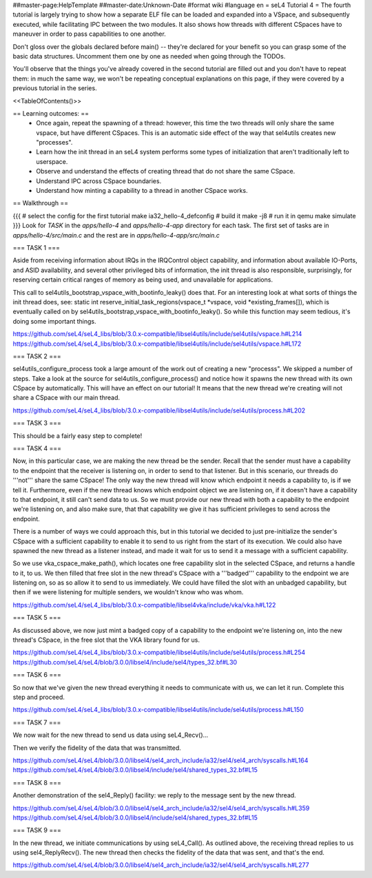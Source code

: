 ##master-page:HelpTemplate
##master-date:Unknown-Date
#format wiki
#language en
= seL4 Tutorial 4 =
The fourth tutorial is largely trying to show how a separate ELF file can be loaded and expanded into a VSpace, and subsequently executed, while facilitating IPC between the two modules. It also shows how threads with different CSpaces have to maneuver in order to pass capabilities to one another.

Don't gloss over the globals declared before main() -- they're declared for your benefit so you can grasp some of the basic data structures. Uncomment them one by one as needed when going through the TODOs.

You'll observe that the things you've already covered in the second tutorial are filled out and you don't have to repeat them: in much the same way, we won't be repeating conceptual explanations on this page, if they were covered by a previous tutorial in the series.

<<TableOfContents()>>

== Learning outcomes: ==
 * Once again, repeat the spawning of a thread: however, this time the two threads will only share the same vspace, but have different CSpaces. This is an automatic side effect of the way that sel4utils creates new "processes".
 * Learn how the init thread in an seL4 system performs some types of initialization that aren't traditionally left to userspace.
 * Observe and understand the effects of creating thread that do not share the same CSpace.
 * Understand IPC across CSpace boundaries.
 * Understand how minting a capability to a thread in another CSpace works.

== Walkthrough ==

{{{
# select the config for the first tutorial 
make ia32_hello-4_defconfig
# build it
make -j8
# run it in qemu
make simulate
}}}
Look for `TASK` in the `apps/hello-4` and `apps/hello-4-app` directory for each task. The first set of tasks are in `apps/hello-4/src/main.c` and the rest are in `apps/hello-4-app/src/main.c`

=== TASK 1 ===

Aside from receiving information about IRQs in the IRQControl object capability, and information about available IO-Ports, and ASID availability, and several other privileged bits of information, the init thread is also responsible, surprisingly, for reserving certain critical ranges of memory as being used, and unavailable for applications.

This call to sel4utils_bootstrap_vspace_with_bootinfo_leaky() does that. For an interesting look at what sorts of things the init thread does, see: static int reserve_initial_task_regions(vspace_t *vspace, void *existing_frames[]), which is eventually called on by sel4utils_bootstrap_vspace_with_bootinfo_leaky(). So while this function may seem tedious, it's doing some important things.

https://github.com/seL4/seL4_libs/blob/3.0.x-compatible/libsel4utils/include/sel4utils/vspace.h#L214
https://github.com/seL4/seL4_libs/blob/3.0.x-compatible/libsel4utils/include/sel4utils/vspace.h#L172

=== TASK 2 ===

sel4utils_configure_process took a large amount of the work out of creating a new "processs". We skipped a number of steps. Take a look at the source for sel4utils_configure_process() and notice how it spawns the new thread with its own CSpace by automatically. This will have an effect on our tutorial! It means that the new thread we're creating will not share a CSpace with our main thread.

https://github.com/seL4/seL4_libs/blob/3.0.x-compatible/libsel4utils/include/sel4utils/process.h#L202

=== TASK 3 ===

This should be a fairly easy step to complete!

=== TASK 4 ===

Now, in this particular case, we are making the new thread be the sender. Recall that the sender must have a capability to the endpoint that the receiver is listening on, in order to send to that listener. But in this scenario, our threads do '''not''' share the same CSpace! The only way the new thread will know which endpoint it needs a capability to, is if we tell it. Furthermore, even if the new thread knows which endpoint object we are listening on, if it doesn't have a capability to that endpoint, it still can't send data to us. So we must provide our new thread with both a capability to the endpoint we're listening on, and also make sure, that that capability we give it has sufficient privileges to send across the endpoint.

There is a number of ways we could approach this, but in this tutorial we decided to just pre-initialize the sender's CSpace with a sufficient capability to enable it to send to us right from the start of its execution. We could also have spawned the new thread as a listener instead, and made it wait for us to send it a message with a sufficient capability.

So we use vka_cspace_make_path(), which locates one free capability slot in the selected CSpace, and returns a handle to it, to us. We then filled that free slot in the new thread's CSpace with a '''badged''' capability to the endpoint we are listening on, so as so allow it to send to us immediately. We could have filled the slot with an unbadged capability, but then if we were listening for multiple senders, we wouldn't know who was whom.

https://github.com/seL4/seL4_libs/blob/3.0.x-compatible/libsel4vka/include/vka/vka.h#L122

=== TASK 5 ===

As discussed above, we now just mint a badged copy of a capability to the endpoint we're listening on, into the new thread's CSpace, in the free slot that the VKA library found for us.

https://github.com/seL4/seL4_libs/blob/3.0.x-compatible/libsel4utils/include/sel4utils/process.h#L254
https://github.com/seL4/seL4/blob/3.0.0/libsel4/include/sel4/types_32.bf#L30

=== TASK 6 ===

So now that we've given the new thread everything it needs to communicate with us, we can let it run. Complete this step and proceed.

https://github.com/seL4/seL4_libs/blob/3.0.x-compatible/libsel4utils/include/sel4utils/process.h#L150
 
=== TASK 7 ===

We now wait for the new thread to send us data using seL4_Recv()...

Then we verify the fidelity of the data that was transmitted.

https://github.com/seL4/seL4/blob/3.0.0/libsel4/sel4_arch_include/ia32/sel4/sel4_arch/syscalls.h#L164
https://github.com/seL4/seL4/blob/3.0.0/libsel4/include/sel4/shared_types_32.bf#L15

=== TASK 8 ===

Another demonstration of the sel4_Reply() facility: we reply to the message sent by the new thread.

https://github.com/seL4/seL4/blob/3.0.0/libsel4/sel4_arch_include/ia32/sel4/sel4_arch/syscalls.h#L359
https://github.com/seL4/seL4/blob/3.0.0/libsel4/include/sel4/shared_types_32.bf#L15

=== TASK 9 ===

In the new thread, we initiate communications by using seL4_Call(). As outlined above, the receiving thread replies to us using sel4_ReplyRecv(). The new thread then checks the fidelity of the data that was sent, and that's the end.

https://github.com/seL4/seL4/blob/3.0.0/libsel4/sel4_arch_include/ia32/sel4/sel4_arch/syscalls.h#L277
